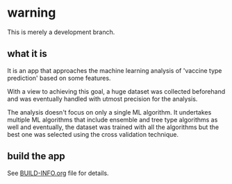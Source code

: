 * warning

This is merely a development branch. 

** what it is

It is an app that approaches the machine learning analysis of 'vaccine type prediction' 
based on some features.

With a view to achieving this goal, a huge dataset was collected beforehand and
was eventually handled with utmost precision for the analysis.

The analysis doesn't focus on only a single ML algorithm. It undertakes multiple ML algorithms
that include ensemble and tree type algorithms as well and eventually, the dataset was trained with
all the algorithms but the best one was selected using the cross validation technique.

** build the app

See [[file:BUILD-INFO.org][BUILD-INFO.org]] file for details.


